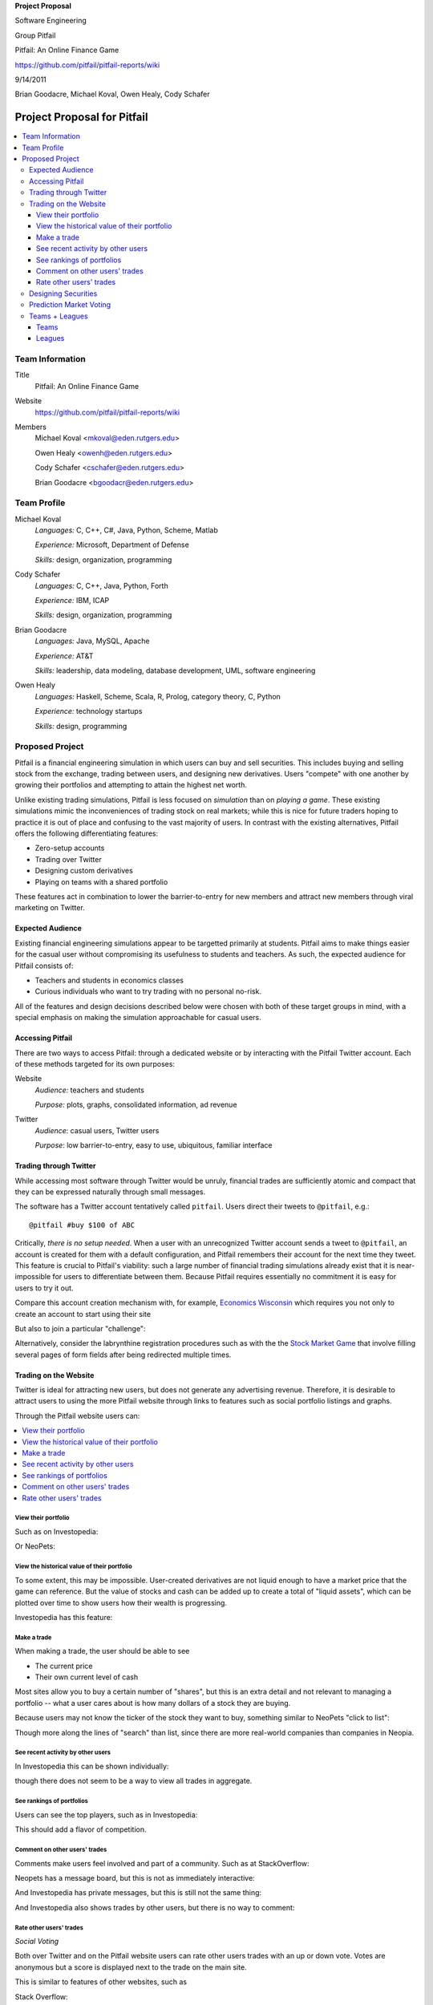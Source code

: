 
.. Cover Page
.. http://www.ece.rutgers.edu/~marsic/Teaching/SE1/projects.html#TEAMS

**Project Proposal**

Software Engineering

Group Pitfail

Pitfail: An Online Finance Game

https://github.com/pitfail/pitfail-reports/wiki

9/14/2011

Brian Goodacre, Michael Koval, Owen Healy, Cody Schafer

.. raw:: pdf

    PageBreak

Project Proposal for Pitfail
############################

.. contents::
    :local:

Team Information
================
Title
  Pitfail: An Online Finance Game

Website
  https://github.com/pitfail/pitfail-reports/wiki

Members
  Michael Koval <mkoval@eden.rutgers.edu>

  Owen Healy <owenh@eden.rutgers.edu>

  Cody Schafer <cschafer@eden.rutgers.edu>

  Brian Goodacre <bgoodacr@eden.rutgers.edu>

Team Profile
============
Michael Koval
  *Languages:* C, C++, C#, Java, Python, Scheme, Matlab

  *Experience:* Microsoft, Department of Defense

  *Skills:* design, organization, programming

Cody Schafer
  *Languages:* C, C++, Java, Python, Forth

  *Experience:* IBM, ICAP

  *Skills:* design, organization, programming
  
Brian Goodacre
  *Languages:* Java, MySQL, Apache

  *Experience:* AT&T

  *Skills:* leadership, data modeling, database development, UML, software engineering

Owen Healy
  *Languages:* Haskell, Scheme, Scala, R, Prolog, category theory, C, Python

  *Experience:* technology startups

  *Skills:* design, programming

Proposed Project
================
Pitfail is a financial engineering simulation in which users can buy and sell
securities. This includes buying and selling stock from the exchange, trading
between users, and designing new derivatives. Users "compete" with one another
by growing their portfolios and attempting to attain the highest net worth.

Unlike existing trading simulations, Pitfail is less focused on *simulation*
than on *playing a game*. These existing simulations mimic the inconveniences
of trading stock on real markets; while this is nice for future traders hoping
to practice it is out of place and confusing to the vast majority of users. In
contrast with the existing alternatives, Pitfail offers the following
differentiating features:

- Zero-setup accounts
- Trading over Twitter
- Designing custom derivatives
- Playing on teams with a shared portfolio

These features act in combination to lower the barrier-to-entry for new members
and attract new members through viral marketing on Twitter.

Expected Audience
~~~~~~~~~~~~~~~~~
Existing financial engineering simulations appear to be targetted primarily at
students. Pitfail aims to make things easier for the casual user without
compromising its usefulness to students and teachers. As such, the expected
audience for Pitfail consists of:

- Teachers and students in economics classes
- Curious individuals who want to try trading with no personal no-risk.

All of the features and design decisions described below were chosen with both
of these target groups in mind, with a special emphasis on making the
simulation approachable for casual users.

Accessing Pitfail
~~~~~~~~~~~~~~~~~
There are two ways to access Pitfail: through a dedicated website or by
interacting with the Pitfail Twitter account. Each of these methods targeted
for its own purposes:

Website
  *Audience:* teachers and students

  *Purpose:* plots, graphs, consolidated information, ad revenue

Twitter
  *Audience*: casual users, Twitter users

  *Purpose*: low barrier-to-entry, easy to use, ubiquitous, familiar interface

Trading through Twitter
~~~~~~~~~~~~~~~~~~~~~~~
While accessing most software through Twitter would be unruly, financial trades
are sufficiently atomic and compact that they can be expressed naturally
through small messages.

The software has a Twitter account tentatively called ``pitfail``. Users direct
their tweets to ``@pitfail``, e.g.::

    @pitfail #buy $100 of ABC

Critically, *there is no setup needed*. When a user with an unrecognized
Twitter account sends a tweet to ``@pitfail``, an account is created for them
with a default configuration, and Pitfail remembers their account for the next
time they tweet.  This feature is crucial to Pitfail's viability: such a large
number of financial trading simulations already exist that it is
near-impossible for users to differentiate between them. Because Pitfail
requires essentially no commitment it is easy for users to try it out.

Compare this account creation mechanism with, for example, `Economics Wisconsin
<http://www.wisconsinsms.com/>`_ which requires you not only to create an
account to start using their site

.. image:: wisc-login.png
    :width: 5 in

But also to join a particular "challenge":

.. image:: wisc-challenge.png
    :width: 3 in

Alternatively, consider the labrynthine registration procedures such as with
the the `Stock Market Game
<http://www.smgww.org/cgi-bin/haipage/page.html?tpl=coordinator/index>`_ that
involve filling several pages of form fields after being redirected multiple
times.

Trading on the Website
~~~~~~~~~~~~~~~~~~~~~~
Twitter is ideal for attracting new users, but does not generate any
advertising revenue. Therefore, it is desirable to attract users to using the
more Pitfail website through links to features such as social portfolio
listings and graphs.

Through the Pitfail website users can:

.. contents::
    :local:

View their portfolio
--------------------
Such as on Investopedia:

.. image:: ip-portfolio.png
    :width: 5 in

Or NeoPets:

.. image:: neo-portfolio.png
    :width: 5 in

View the historical value of their portfolio
--------------------------------------------
To some extent, this may be impossible. User-created derivatives are not liquid
enough to have a market price that the game can reference. But the value of
stocks and cash can be added up to create a total of "liquid assets", which can
be plotted over time to show users how their wealth is progressing.

Investopedia has this feature:

.. image:: ip-history.png
    :width: 5 in

Make a trade
------------
When making a trade, the user should be able to see

- The current price
- Their own current level of cash

Most sites allow you to buy a certain number of "shares", but this is an extra
detail and not relevant to managing a portfolio -- what a user cares about is
how many dollars of a stock they are buying.

Because users may not know the ticker of the stock they want to buy, something
similar to NeoPets "click to list":

.. image:: neo-click-to-list.png
    :width: 3 in

Though more along the lines of "search" than list, since there are more
real-world companies than companies in Neopia.

See recent activity by other users
----------------------------------
In Investopedia this can be shown individually:

.. image:: ip-trades.png
    :width: 5 in

though there does not seem to be a way to view all trades in aggregate.

See rankings of portfolios
--------------------------
Users can see the top players, such as in Investopedia:

.. image:: ip-rankings.png
    :width: 5 in

This should add a flavor of competition.

Comment on other users' trades
------------------------------
Comments make users feel involved and part of a community. Such as at
StackOverflow:

.. image:: so-comment.png
    :width: 3 in

Neopets has a message board, but this is not as immediately interactive:

.. image:: neo-messages.png
    :width: 3 in

And Investopedia has private messages, but this is still not the same thing:

.. image:: ip-messages.png
    :width: 3 in

And Investopedia also shows trades by other users, but there is no way to
comment:

.. image:: ip-trades.png
    :width: 5 in

Rate other users' trades
------------------------
*Social Voting*

Both over Twitter and on the Pitfail website users can rate other users trades
with an up or down vote. Votes are anonymous but a score is displayed next to
the trade on the main site.

This is similar to features of other websites, such as

Stack Overflow:

.. image:: so-votes.png
    :width: 5 in

Facebook:

.. image:: fb-votes.png
    :width: 5 in

Designing Securities
~~~~~~~~~~~~~~~~~~~~
Many trading games allow players to trade securities other than stocks, such as
options and futures. One way to look at this is that these securities are just
*other things with value*, and can be traded exactly like stocks. This is
closest to how these securities are traded in the real world.

This is realistic, but it's not terribly interesting for a game. An option has
a contract underneath it, and the nature of that contract can become
interesting in a real market. Pitfail therefore allows users to *design their
own contracts*, i.e. create new financial products.

This ability essentially allows users to create a new financial environment.
There are a few key aspects:

- In the real world there are courts to enforce contracts, so they can be
  creative. In Pitfail contracts must be simple enough that the software can
  enforce them.

- Contracts need to be simple enough for users to be comfortable using them,
  and also fit well into an online game.

We are not aware of any existing websites that implement this feature.

Prediction Market Voting
~~~~~~~~~~~~~~~~~~~~~~~~
One option for making voting "count" more, would be to give users a stake in
their votes.

As an example, say Alice sells security ABC to Bob for $100. When they make the
trade, each of Alice and Bob set aside a small part (say $0.50 worth) into two
pools, the up-voter pool and the down-voter pool. Voters then purchase a small
portion of the pools with their votes.

This has a few consequences:

- It becomes possible to rate the accuracy of a user's votes based on how much
  cash they make from voting. This can act as a status symbol.

- It gives users an incentive to vote.

We are not aware of any existing websites that implement this feature.

Teams + Leagues
~~~~~~~~~~~~~~~
Although there is a global "Pitfail Universe", some users are going to want to
play in smaller groups. To this end we introduce Teams and Leagues.

Teams
-----
A team is a group of users who share a portfolio, and all are free to trade
using this portfolio. There is no "leader" and no set decision making process.

Leagues
-------
A league is a group of users who compete together. Typically a league will be
created for a particular game session, then users will join, each starting with
the same portfolio. There will be rankings and winners within a League.

